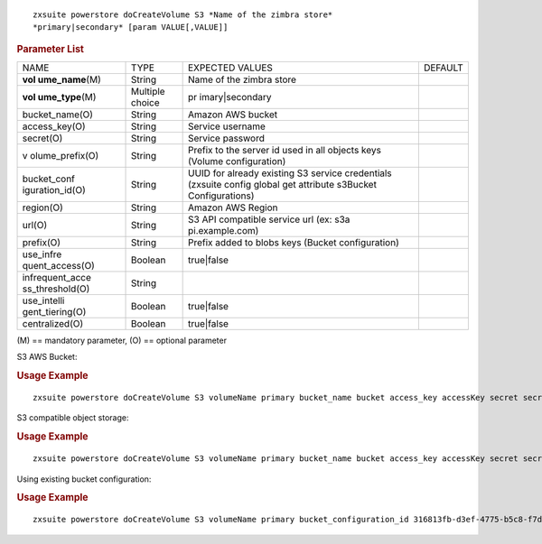 .. SPDX-FileCopyrightText: 2022 Zextras <https://www.zextras.com/>
..
.. SPDX-License-Identifier: CC-BY-NC-SA-4.0

::

   zxsuite powerstore doCreateVolume S3 *Name of the zimbra store*
   *primary|secondary* [param VALUE[,VALUE]]

.. rubric:: Parameter List

+-----------------+-----------------+-----------------+-----------------+
| NAME            | TYPE            | EXPECTED VALUES | DEFAULT         |
+-----------------+-----------------+-----------------+-----------------+
| **vol           | String          | Name of the     |                 |
| ume_name**\ (M) |                 | zimbra store    |                 |
+-----------------+-----------------+-----------------+-----------------+
| **vol           | Multiple choice | pr              |                 |
| ume_type**\ (M) |                 | imary|secondary |                 |
+-----------------+-----------------+-----------------+-----------------+
| bucket_name(O)  | String          | Amazon AWS      |                 |
|                 |                 | bucket          |                 |
+-----------------+-----------------+-----------------+-----------------+
| access_key(O)   | String          | Service         |                 |
|                 |                 | username        |                 |
+-----------------+-----------------+-----------------+-----------------+
| secret(O)       | String          | Service         |                 |
|                 |                 | password        |                 |
+-----------------+-----------------+-----------------+-----------------+
| v               | String          | Prefix to the   |                 |
| olume_prefix(O) |                 | server id used  |                 |
|                 |                 | in all objects  |                 |
|                 |                 | keys (Volume    |                 |
|                 |                 | configuration)  |                 |
+-----------------+-----------------+-----------------+-----------------+
| bucket_conf     | String          | UUID for        |                 |
| iguration_id(O) |                 | already         |                 |
|                 |                 | existing S3     |                 |
|                 |                 | service         |                 |
|                 |                 | credentials     |                 |
|                 |                 | (zxsuite config |                 |
|                 |                 | global get      |                 |
|                 |                 | attribute       |                 |
|                 |                 | s3Bucket        |                 |
|                 |                 | Configurations) |                 |
+-----------------+-----------------+-----------------+-----------------+
| region(O)       | String          | Amazon AWS      |                 |
|                 |                 | Region          |                 |
+-----------------+-----------------+-----------------+-----------------+
| url(O)          | String          | S3 API          |                 |
|                 |                 | compatible      |                 |
|                 |                 | service url     |                 |
|                 |                 | (ex:            |                 |
|                 |                 | s3a             |                 |
|                 |                 | pi.example.com) |                 |
+-----------------+-----------------+-----------------+-----------------+
| prefix(O)       | String          | Prefix added to |                 |
|                 |                 | blobs keys      |                 |
|                 |                 | (Bucket         |                 |
|                 |                 | configuration)  |                 |
+-----------------+-----------------+-----------------+-----------------+
| use_infre       | Boolean         | true|false      |                 |
| quent_access(O) |                 |                 |                 |
+-----------------+-----------------+-----------------+-----------------+
| infrequent_acce | String          |                 |                 |
| ss_threshold(O) |                 |                 |                 |
+-----------------+-----------------+-----------------+-----------------+
| use_intelli     | Boolean         | true|false      |                 |
| gent_tiering(O) |                 |                 |                 |
+-----------------+-----------------+-----------------+-----------------+
| centralized(O)  | Boolean         | true|false      |                 |
+-----------------+-----------------+-----------------+-----------------+

\(M) == mandatory parameter, (O) == optional parameter

S3 AWS Bucket:

.. rubric:: Usage Example

::

   zxsuite powerstore doCreateVolume S3 volumeName primary bucket_name bucket access_key accessKey secret secretKey prefix objectKeysPrefix region EU_WEST_1 use_infrequent_access TRUE infrequent_access_threshold 4096

S3 compatible object storage:

.. rubric:: Usage Example

::

   zxsuite powerstore doCreateVolume S3 volumeName primary bucket_name bucket access_key accessKey secret secretKey url http://host/service

Using existing bucket configuration:

.. rubric:: Usage Example

::

   zxsuite powerstore doCreateVolume S3 volumeName primary bucket_configuration_id 316813fb-d3ef-4775-b5c8-f7d236fc629c

